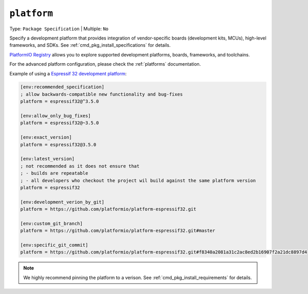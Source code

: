 ..  Copyright (c) 2014-present PlatformIO <contact@platformio.org>
    Licensed under the Apache License, Version 2.0 (the "License");
    you may not use this file except in compliance with the License.
    You may obtain a copy of the License at
       http://www.apache.org/licenses/LICENSE-2.0
    Unless required by applicable law or agreed to in writing, software
    distributed under the License is distributed on an "AS IS" BASIS,
    WITHOUT WARRANTIES OR CONDITIONS OF ANY KIND, either express or implied.
    See the License for the specific language governing permissions and
    limitations under the License.

.. _projectconf_env_platform:

``platform``
^^^^^^^^^^^^

Type: ``Package Specification`` | Multiple: ``No``

Specify a development platform that provides integration of vendor-specific
boards (development kits, MCUs), high-level frameworks, and SDKs.
See :ref:`cmd_pkg_install_specifications` for details.

`PlatformIO Registry <https://registry.platformio.org>`__ allows you to explore
supported development platforms, boards, frameworks, and toolchains.

For the advanced platform configuration, please check the :ref:`platforms` documentation.

Example of using a `Espressif 32 development platform <https://registry.platformio.org/platforms/platformio/espressif32>`_:

.. code-block:: ini

    [env:recommended_specification]
    ; allow backwards-compatible new functionality and bug-fixes
    platform = espressif32@^3.5.0

    [env:allow_only_bug_fixes]
    platform = espressif32@~3.5.0

    [env:exact_version]
    platform = espressif32@3.5.0

    [env:latest_version]
    ; not recommended as it does not ensure that 
    ; - builds are repeatable
    ; - all developers who checkout the project wil build against the same platform version
    platform = espressif32

    [env:development_verion_by_git]
    platform = https://github.com/platformio/platform-espressif32.git

    [env:custom_git_branch]
    platform = https://github.com/platformio/platform-espressif32.git#master

    [env:specific_git_commit]
    platform = https://github.com/platformio/platform-espressif32.git#f8340a2081a31c2ac8ed2b16907f2a21dc8897d4


.. note::
    We highly recommend pinning the platform to a verison.
    See :ref:`cmd_pkg_install_requirements` for details.    
